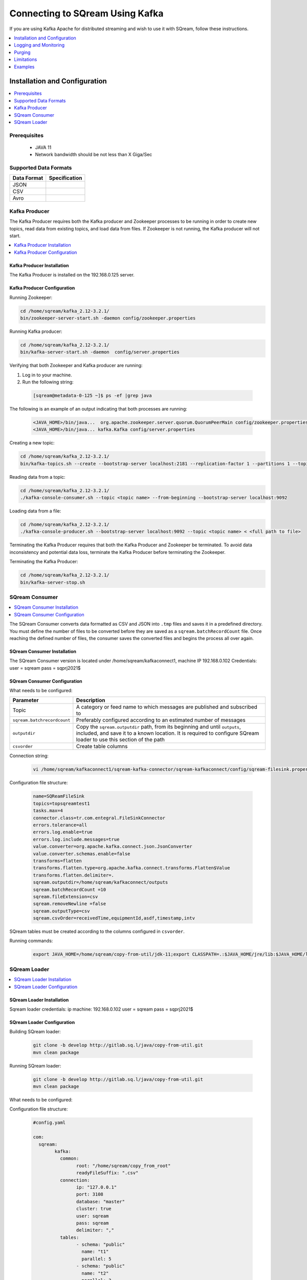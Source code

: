 .. _kafka:

*************************
Connecting to SQream Using Kafka
*************************

If you are using Kafka Apache for distributed streaming and wish to use it with SQream, follow these instructions.


.. contents:: 
   :local:
   :depth: 1


Installation and Configuration
=============

.. contents:: 
   :local:
   :depth: 1

Prerequisites
----------------
 * JAVA 11
 * Network bandwidth should be not less than X Giga/Sec
 
Supported Data Formats
----------------------

.. list-table:: 
   :widths: auto
   :header-rows: 1
   
   * - Data Format
     - Specification
   * - JSON
     -
   * - CSV
     - 
   * - Avro
     -

Kafka Producer
--------------

The Kafka Producer requires both the Kafka producer and Zookeeper processes to be running in order to create new topics, read data from existing topics, and load data from files. If Zookeeper is not running, the Kafka producer will not start.

.. contents:: 
   :local:
   :depth: 1

Kafka Producer Installation
~~~~~~~~~~~~~~~~~~~~~~~~~~~~

The Kafka Producer is installed on the 192.168.0.125 server.

Kafka Producer Configuration
~~~~~~~~~~~~~~~~~~~~~~~~~~~~

Running Zookeeper:

.. code-block:: postgres

	cd /home/sqream/kafka_2.12-3.2.1/
	bin/zookeeper-server-start.sh -daemon config/zookeeper.properties
	
Running Kafka producer:	

.. code-block:: postgres

	cd /home/sqream/kafka_2.12-3.2.1/
	bin/kafka-server-start.sh -daemon  config/server.properties
	
Verifying that both Zookeeper and Kafka producer are running:

1. Log in to your machine.
 
2. Run the following string:
 
 .. code-block:: postgres
 
	[sqream@metadata-0-125 ~]$ ps -ef |grep java
	
The following is an example of an output indicating that both processes are running:

 .. code-block:: postgres
 
	<JAVA_HOME>/bin/java...  org.apache.zookeeper.server.quorum.QuorumPeerMain config/zookeeper.properties
	<JAVA_HOME>/bin/java... kafka.Kafka config/server.properties
	
Creating a new topic:

.. code-block:: postgres

	cd /home/sqream/kafka_2.12-3.2.1/
	bin/kafka-topics.sh --create --bootstrap-server localhost:2181 --replication-factor 1 --partitions 1 --topic <topic name>
	
Reading data from a topic:

.. code-block:: postgres

	cd /home/sqream/kafka_2.12-3.2.1/
	./kafka-console-consumer.sh --topic <topic name> --from-beginning --bootstrap-server localhost:9092
	
Loading data from a file:

.. code-block:: postgres

	cd /home/sqream/kafka_2.12-3.2.1/
	./kafka-console-producer.sh --bootstrap-server localhost:9092 --topic <topic name> < <full path to file>

Terminating the Kafka Producer requires that both the Kafka Producer and Zookeeper be terminated. To avoid data inconsistency and potential data loss, terminate the Kafka Producer before terminating the Zookeeper.

Terminating the Kafka Producer: 

.. code-block:: postgres

	cd /home/sqream/kafka_2.12-3.2.1/
	bin/kafka-server-stop.sh

SQream Consumer
---------------

.. contents:: 
   :local:
   :depth: 1

The SQream Consumer converts data formatted as CSV and JSON into ``.tmp`` files and saves it in a predefined directory. 
You must define the number of files to be converted before they are saved as a ``sqream.batchRecordCount`` file. Once reaching the defined number of files, the consumer saves the converted files and begins the process all over again.

SQream Consumer Installation
~~~~~~~~~~~~~~~~~~~~~~~~~~~

The SQream Consumer version is located under /home/sqream/kafkaconnect1, machine IP 192.168.0.102
Credentials:
user = sqream
pass = sqprj2021$

SQream Consumer Configuration
~~~~~~~~~~~~~~~~~~~~~~~~~~~~

What needs to be configured:

.. list-table:: 
   :widths: auto
   :header-rows: 1
   
   * - Parameter
     - Description
   * - Topic
     - A category or feed name to which messages are published and subscribed to
   * - ``sqream.batchrecordcount``
     - Preferably configured according to an estimated number of messages
   * - ``outputdir``
     - Copy the ``sqream.outputdir`` path, from its beginning and until ``outputs``, included, and save it to a known location. It is required to configure SQream loader to use this section of the path
   * - ``csvorder``
     - Create table columns


Connection string:

 .. code-block:: postgres
 
	vi /home/sqream/kafkaconnect1/sqream-kafka-connector/sqream-kafkaconnect/config/sqream-filesink.properties
	
Configuration file structure:

 .. code-block:: postgres

	name=SQReamFileSink
	topics=topsqreamtest1
	tasks.max=4
	connector.class=tr.com.entegral.FileSinkConnector
	errors.tolerance=all
	errors.log.enable=true
	errors.log.include.messages=true
	value.converter=org.apache.kafka.connect.json.JsonConverter
	value.converter.schemas.enable=false
	transforms=flatten
	transforms.flatten.type=org.apache.kafka.connect.transforms.Flatten$Value
	transforms.flatten.delimiter=.
	sqream.outputdir=/home/sqream/kafkaconnect/outputs
	sqream.batchRecordCount =10
	sqream.fileExtension=csv
	sqream.removeNewline =false
	sqream.outputType=csv
	sqream.csvOrder=receivedTime,equipmentId,asdf,timestamp,intv
 
SQream tables must be created according to the columns configured in ``csvorder``.

Running commands:

 .. code-block:: postgres
 
	export JAVA_HOME=/home/sqream/copy-from-util/jdk-11;export CLASSPATH=.:$JAVA_HOME/jre/lib:$JAVA_HOME/lib:$JAVA_HOME/lib/tools.jar;cd /home/sqream/kafkaconnect1/kafka/bin/ && ./connect-standalone.sh /home/sqream/kafkaconnect1/sqream-kafka-connector/sqream-kafkaconnect/config/connect-standalone.properties  /home/sqream/kafkaconnect1/sqream-kafka-connector/sqream-kafkaconnect/config/sqream-filesink.properties &




SQream Loader
-------------

.. contents:: 
   :local:
   :depth: 1

SQream Loader Installation
~~~~~~~~~~~~~~~~~~~~~~~~~~

Sqream loader credentials:
ip machine: 192.168.0.102
user = sqream
pass = sqprj2021$

SQream Loader Configuration 
~~~~~~~~~~~~~~~~~~~~~~~~~~~

Building SQream loader:

 .. code-block:: postgres
 
	git clone -b develop http://gitlab.sq.l/java/copy-from-util.git
	mvn clean package


Running SQream loader:

 .. code-block:: postgres

	git clone -b develop http://gitlab.sq.l/java/copy-from-util.git
	mvn clean package

What needs to be configured:

.. list-table:: 
   :widths: auto
   :header-rows: 1
   
   * - Parameter
     - Description
   * - ``root``
     – paste copied path to root
   * - ``schema``
     -
   * - ``name``
     -    

Configuration file structure:

 .. code-block:: postgres

	#config.yaml

	com:
	  sqream:
		kafka:
		  common:
			root: "/home/sqream/copy_from_root"
			readyFileSuffix: ".csv"
		  connection:
			ip: "127.0.0.1"
			port: 3108
			database: "master"
			cluster: true
			user: sqream
			pass: sqream
			delimiter: ","
		  tables:
			- schema: "public"
			  name: "t1"
			  parallel: 5
			- schema: "public"
			  name: "t2"
			  parallel: 3
			- schema: "public"
			  name: "t3"
			  parallel: 1




Running commands:

 .. code-block:: postgres
 
	/home/sqream/copy-from-util/jdk-11/bin/java -jar /home/sqream/copy-from-util/copy-from-util/target/copy-from-util-0.0.1-SNAPSHOT.jar --spring.config.additional-location=/home/sqream/copy-from-util/config.yaml &

Logging and Monitoring
========================

The following log files are created:
 * JAVA application fails (consumer or loader?)
 * Files cannot be saved to folder due to
Either
 * Folder permission issue
Or
 * SQream loader folder is not the same as Kenan folder 
 
Purging
=======
Ingested files are automatically zipped and archived for 60 days.  

Limitations
===========

Latency
Retention

Examples
=========
